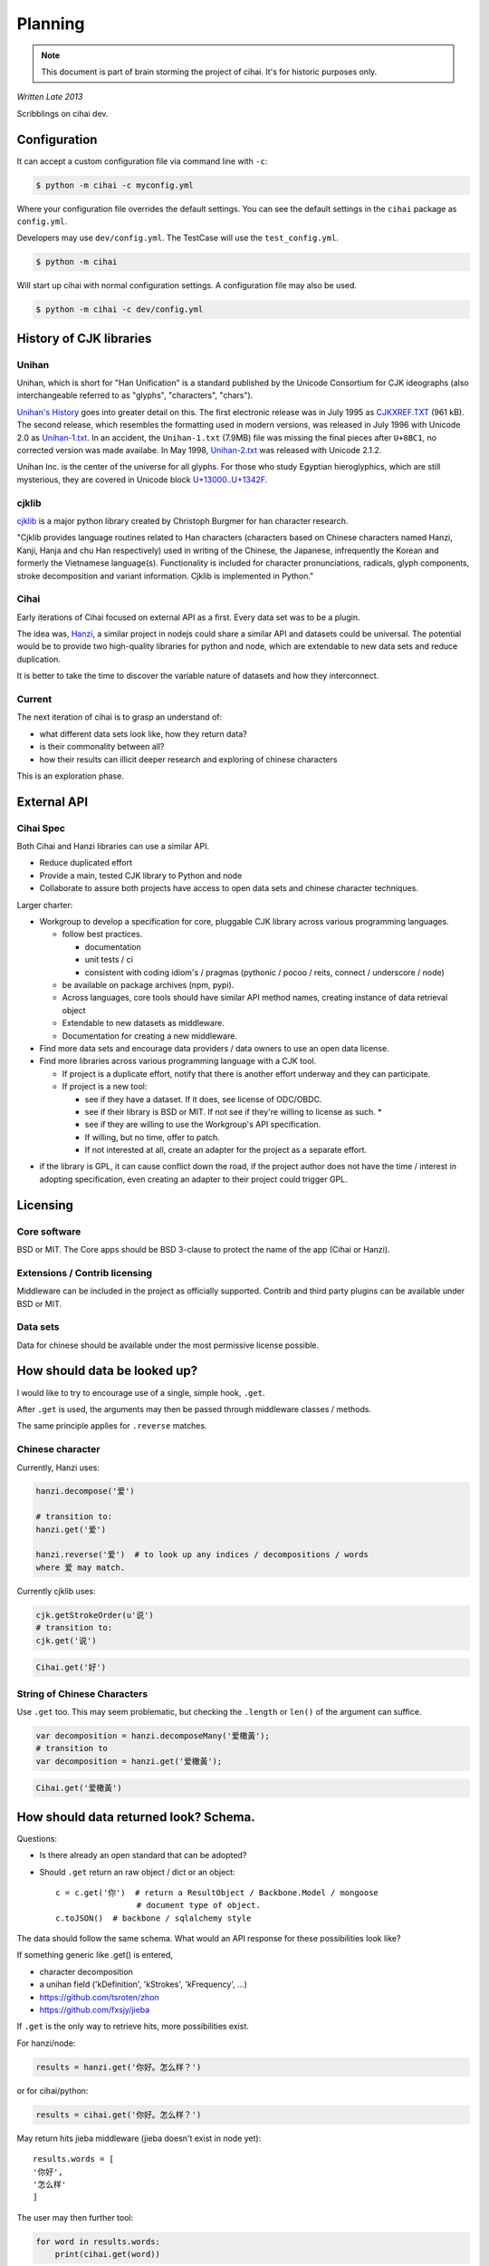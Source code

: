 .. _lore/spec:
   
========
Planning
========

.. note::

    This document is part of brain storming the project of cihai. It's for
    historic purposes only.

*Written Late 2013*

Scribblings on cihai dev.

Configuration
-------------

It can accept a custom configuration file via command line with ``-c``:

.. code-block :: bash

    $ python -m cihai -c myconfig.yml

Where your configuration file overrides the default settings. You can see
the default settings in the ``cihai`` package as ``config.yml``.

Developers may use ``dev/config.yml``. The TestCase will use the
``test_config.yml``.

.. code-block:: bash

    $ python -m cihai

Will start up cihai with normal configuration settings. A configuration
file may also be used.

.. code-block:: bash

    $ python -m cihai -c dev/config.yml

History of CJK libraries
------------------------

Unihan
~~~~~~

Unihan, which is short for "Han Unification" is a standard published by the
Unicode Consortium for CJK ideographs (also interchangeable referred to as
"glyphs", "characters", "chars").

`Unihan's History`_ goes into greater detail on this. The first electronic
release was in July 1995 as `CJKXREF.TXT`_ (961 kB). The second release, which
resembles the formatting used in modern versions, was released in July 1996
with Unicode 2.0 as `Unihan-1.txt`_. In an accident, the ``Unihan-1.txt``
(7.9MB) file was missing the final pieces after ``U+8BC1``, no corrected
version was made availabe. In May 1998, `Unihan-2.txt`_ was released with
Unicode 2.1.2.

Unihan Inc. is the center of the universe for all glyphs. For those who study
Egyptian hieroglyphics, which are still mysterious, they are covered in
Unicode block `U+13000..U+1342F`_.

.. _U+13000..U+1342F: Fhttp://en.wikipedia.org/wiki/Egyptian_Hieroglyphs_(Unicode_block)
.. _Unihan's History: http://www.unicode.org/reports/tr38/#History
.. _CJKXREF.TXT: http://www.unicode.org/Public/1.1-Update/CJKXREF.TXT
.. _Unihan-1.txt: http://www.unicode.org/Public/2.0-Update/Unihan-1.txt
.. _Unihan-2.txt: http://www.unicode.org/Public/2.1-Update/Unihan-2.txt

cjklib
~~~~~~

`cjklib`_ is a major python library created by Christoph Burgmer for han
character research.

"Cjklib provides language routines related to Han characters (characters based
on Chinese characters named Hanzi, Kanji, Hanja and chu Han respectively) used
in writing of the Chinese, the Japanese, infrequently the Korean and formerly
the Vietnamese language(s). Functionality is included for character
pronunciations, radicals, glyph components, stroke decomposition and variant
information. Cjklib is implemented in Python."

.. cjklib: https://code.google.com/p/cjklib/

Cihai
~~~~~

Early iterations of Cihai focused on external API as a first. Every data set
was to be a plugin.

The idea was, `Hanzi`_, a similar project in nodejs could share a similar API
and datasets could be universal. The potential would be to provide two
high-quality libraries for python and node, which are extendable to new data
sets and reduce duplication.

It is better to take the time to discover the variable nature of datasets and
how they interconnect.

Current
~~~~~~~

The next iteration of cihai is to grasp an understand of:

- what different data sets look like, how they return data?
- is their commonality between all?
- how their results can illicit deeper research and exploring of chinese
  characters

This is an exploration phase.

External API
------------

Cihai Spec
~~~~~~~~~~

Both Cihai and Hanzi libraries can use a similar API.

- Reduce duplicated effort
- Provide a main, tested CJK library to Python and node
- Collaborate to assure both projects have access to open data sets and
  chinese character techniques.

Larger charter:

- Workgroup to develop a specification for core, pluggable CJK library
  across various programming languages.

  - follow best practices.
    
    - documentation
    - unit tests / ci
    - consistent with coding idiom's / pragmas (pythonic / pocoo / reits,
      connect / underscore / node)
  - be available on package archives (npm, pypi).
  - Across languages, core tools should have similar API method names,
    creating instance of data retrieval object
  - Extendable to new datasets as middleware.
  - Documentation for creating a new middleware.
- Find more data sets and encourage data providers / data owners to use an
  open data license.
- Find more libraries across various programming language with a CJK tool.
  
  - If project is a duplicate effort, notify that there is another
    effort underway and they can participate.
  - If project is a new tool:
    
    - see if they have a dataset. If it does, see license of ODC/OBDC.
    - see if their library is BSD or MIT. If not see if they're willing to
      license as such. *
    - see if they are willing to use the Workgroup's API specification.
    - If willing, but no time, offer to patch.
    - If not interested at all, create an adapter for the project as a
      separate effort.

* if the library is GPL, it can cause conflict down the road, if the
  project author does not have the time / interest in adopting
  specification, even creating an adapter to their project could trigger
  GPL.

Licensing
---------

Core software
~~~~~~~~~~~~~

BSD or MIT. The Core apps should be BSD 3-clause to protect the name of
the app (Cihai or Hanzi).

Extensions / Contrib licensing
~~~~~~~~~~~~~~~~~~~~~~~~~~~~~~

Middleware can be included in the project as officially supported.
Contrib and third party plugins can be available under BSD or MIT.

Data sets
~~~~~~~~~

Data for chinese should be available under the most permissive license
possible.


How should data be looked up?
-----------------------------

I would like to try to encourage use of a single, simple hook,
``.get``.

After ``.get`` is used, the arguments may then be passed through
middleware classes / methods.

The same principle applies for ``.reverse`` matches.

Chinese character
~~~~~~~~~~~~~~~~~

Currently, Hanzi uses: 

.. code-block:: javascript

    hanzi.decompose('爱')

    # transition to:
    hanzi.get('爱')

    hanzi.reverse('爱')  # to look up any indices / decompositions / words
    where 爱 may match.

Currently cjklib uses:

.. code-block:: python

    cjk.getStrokeOrder(u'说')
    # transition to:
    cjk.get('说')

.. code-block:: python

    Cihai.get('好')

String of Chinese Characters
~~~~~~~~~~~~~~~~~~~~~~~~~~~~

Use ``.get`` too. This may seem problematic, but checking the
``.length`` or ``len()`` of the argument can suffice.

.. code-block:: javascript

    var decomposition = hanzi.decomposeMany('爱橄黃');
    # transition to
    var decomposition = hanzi.get('爱橄黃');

.. code-block:: python

    Cihai.get('爱橄黃')

How should data returned look? Schema.
--------------------------------------

Questions:

- Is there already an open standard that can be adopted?
- Should ``.get`` return an raw object / dict or an object::

    c = c.get('你')  # return a ResultObject / Backbone.Model / mongoose
                     # document type of object.
    c.toJSON()  # backbone / sqlalchemy style

The data should follow the same schema. What would an API response for
these possibilities look like?

If something generic like .get() is entered,

- character decomposition
- a unihan field ('kDefinition', 'kStrokes', 'kFrequency', ...)
- https://github.com/tsroten/zhon
- https://github.com/fxsjy/jieba

If ``.get`` is the only way to retrieve hits, more possibilities
exist.

For hanzi/node:

.. code-block:: javascript

    results = hanzi.get('你好。怎么样？')

or for cihai/python:

.. code-block:: python

    results = cihai.get('你好。怎么样？')

May return hits jieba middleware (jieba doesn't exist in node yet)::

    results.words = [
    '你好',
    '怎么样'
    ]

The user may then further tool:

.. code-block:: python

    for word in results.words:
        print(cihai.get(word))

or

.. code-block:: javascript

    for _.each(results.words, function(word) {
        console.log(hanzi.get(word))
    });

.. warning::

    If dictionaries / datasets are extensible, there may be collision
    if they can reserve keys in the official result namespace.

Two plugins may could try to reserve ``.words`` as a name. Many
dictionaries would want to reserve ``.definition`` as a name.

To counteract this, a namespace can be adopted for middleware, we can have
the Core resolve the conflict:

1.  Append underscore + number on conflict, etc.
    (``c.definition_1``, ``c.definition_2``):
   
    The first middleware using ``words`` can get ``result.words``. The
    middleware called after will get ``results.words_1``.

    This is seen in `SQLAlchemy's labels`_ to `avoid label collisions`_.

2.  Middleware / datasets use namespace with ``_``
    (``c.unihan_kDefinition``):

    Pros:

    - iterable access to python ``c.keys()`` and ``for var key in dict``
      in js.
    - all data returned can be accessed without nesting into dotted
      namespaces.

    Cons:

    - ``result.unihan_kDefinition_these_things_getlong``
    - extension name and word separation can be confused.

3.  Middleware may use dot namespace (``c.unihan.kDefinition``)

    Pros:

    - Internal Core API is far simpler and lighter
    - Easier to look at
    - More common practice, `aws_cli`_.
    - Middleware is a package module, symbolically ``.``'s are used to
      separate modules and packages (java, python, informally in JS).

.. _SQLAlchemy's labels: https://github.com/zzzeek/sqlalchemy/blob/347e89044ce53ef0ec8d07937cd8279e9c4e5226/lib/sqlalchemy/sql/elements.py#L2393
.. _avoid label collisions: https://github.com/zzzeek/sqlalchemy/blob/347e89044ce53ef0ec8d07937cd8279e9c4e5226/test/sql/test_compiler.py#L2549
.. _aws_cli: https://github.com/aws/aws-cli

Extension philosophy
--------------------

The middleware approach provides the best practice to get the job done.

`Connect`_ in node represents the best practice in plugin architecture in
JS. Middleware is added as a way to provide a lite, dead-simple framework.

Cihai / Hanzi can take a similar approach.

Hanzi can take example directly from connect's approach. It is clean and
proven. Cihai can note middleware is already used in Django, packages can
be maintained using pattern for Flask extensions and sphinx. Flask already
has experience / lesson's heard from packaging and namespacing extensions.

It can use the same data sets, similar API and extension strategy.

.. _Connect: https://github.com/senchalabs/connect

Accessing extensions directly?
------------------------------

Perhaps extensions can also be searched directly::

    c.unihan.get('好')

Third party API's can specify optional extra arguments, for instance,
unihan may allow searching by one field::

    c.unihan.get('好', 'kDefinition')

This allows a simple way to "drill down" cjk data across extensions.

API examples
------------

Example:

.. code-block:: python

    obj = unihan.get('好') retrieves all rows. it will create a keyed object:
    obj.kDefinition
    obj['kDefinition']
    obj.keys()
    ['kDefinition',]

    obj = unihan.get('好', 'kDefinition', ...)
    >>> obj.kDefinition
    good
    >>> obj.kStrokes
    None


Creating a cihai plugin
-----------------------

.. code-block:: python

    class Unihan(Cihai.Contrib):

        """
        Utilizing a parent class can allow raising ``NotImplementedError``
        errors. Further, this can provide access to a ``db``.

        However, ultimately, the only thing that's really required is::

            class Example(object):

                def get(self, char):
                    return {
                        'char': char
                    }

        """

        def get(self):
            pass

        def install(self):
            pass

    cihai = Cihai()
    cihai.use(Unihan)  # register the middleware with
    c = cihai.get('好')
    >>> c.keys()
    ['unihan']
    >>> c.get('好')
    <Cihai.Contrib.Unihan>
    >>> print(c.get('好'))
    >>> print(c.get('好').parent)

    # Below this point, libunihan splits into subplugins for its libraries.
    >>> print(dict(c.get('好')))


Cihai will allows extensibility to new dictionaries, vocabularies and data.

Middleware allows an arbitrary plugin to make data available.

By default, ``Cihai()`` creates an instance of Cihai with access to :meth:`Cihai.get`.

However, since no middleware are included with Cihai, no results are returned.

With ``Cihai(middleware=[Cihai.Unihan])``

or ``c = Cihai()``

``c.use(Cihai.Unihan)``

the Cihai_Unihan is available. What is Cihai_Unihan? Simply an object
with:

.. code-block:: python

    class Unihan(Cihai.Contrib):

        pass

.. _Hanzi: https://github.com/nieldlr/Hanzi
